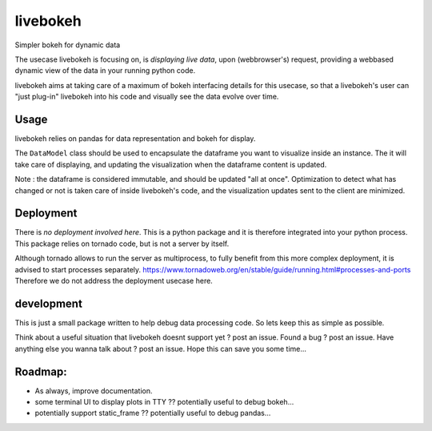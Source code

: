 livebokeh
=========

Simpler bokeh for dynamic data

The usecase livebokeh is focusing on, is *displaying live data*, upon (webbrowser's) request, providing a webbased dynamic view of the data in your running python code.

livebokeh aims at taking care of a maximum of bokeh interfacing details for this usecase,
so that a livebokeh's user can "just plug-in" livebokeh into his code and visually see the data evolve over time.

Usage
-----

livebokeh relies on pandas for data representation and bokeh for display.

The ``DataModel`` class should be used to encapsulate the dataframe you want to visualize inside an instance.
The it will take care of displaying, and updating the visualization when the dataframe content is updated.

Note : the dataframe is considered immutable, and should be updated "all at once". 
Optimization to detect what has changed or not is taken care of inside livebokeh's code, and the visualization updates sent to the client are minimized.

Deployment
----------

There is *no deployment involved here*. This is a python package and it is therefore integrated into your python process.
This package relies on tornado code, but is not a server by itself.  

Although tornado allows to run the server as multiprocess, to fully benefit from this more complex deployment, it is advised to start processes separately.
https://www.tornadoweb.org/en/stable/guide/running.html#processes-and-ports
Therefore we do not address the deployment usecase here.

development
-----------

This is just a small package written to help debug data processing code.
So lets keep this as simple as possible.

Think about a useful situation that livebokeh doesnt support yet ? post an issue.
Found a bug ? post an issue.
Have anything else you wanna talk about ? post an issue.
Hope this can save you some time...

Roadmap:
--------

* As always, improve documentation.
* some terminal UI to display plots in TTY ?? potentially useful to debug bokeh...
* potentially support static_frame ?? potentially useful to debug pandas...
